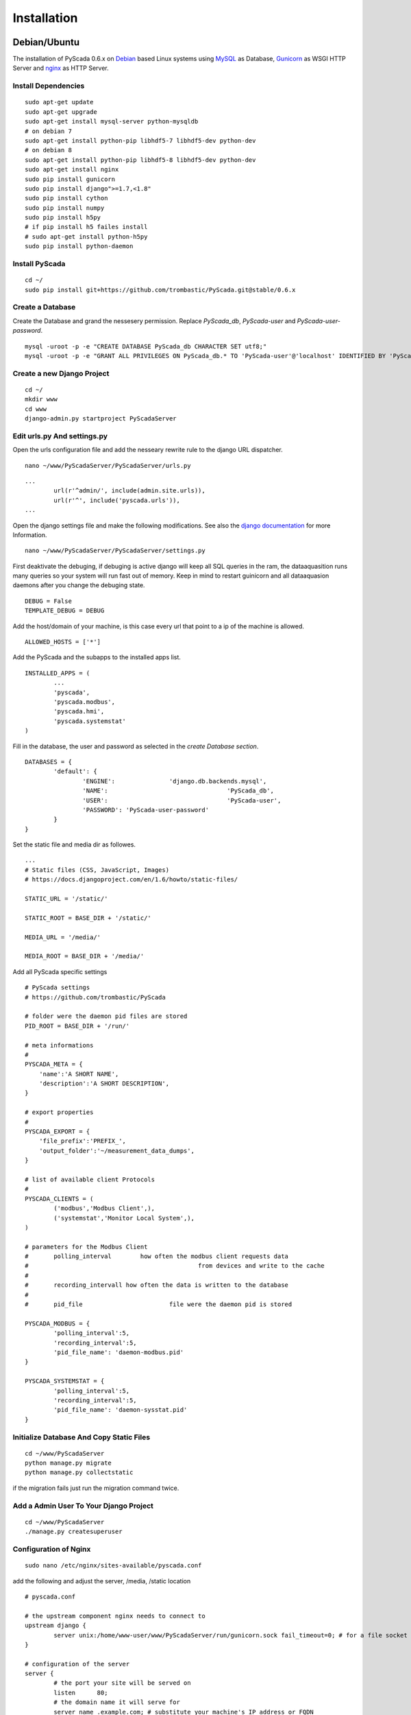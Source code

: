 Installation
============


Debian/Ubuntu
-------------


The installation of PyScada 0.6.x on `Debian <https://www.debian.org/>`_ based Linux systems using `MySQL <https://www.mysql.de/>`_  as Database, `Gunicorn <http://gunicorn.org/>`_ as WSGI HTTP Server and `nginx <http://nginx.org/>`_ as HTTP Server.

Install Dependencies
^^^^^^^^^^^^^^^^^^^^


::

	sudo apt-get update
	sudo apt-get upgrade
	sudo apt-get install mysql-server python-mysqldb
	# on debian 7
	sudo apt-get install python-pip libhdf5-7 libhdf5-dev python-dev
	# on debian 8
	sudo apt-get install python-pip libhdf5-8 libhdf5-dev python-dev
	sudo apt-get install nginx
	sudo pip install gunicorn
	sudo pip install django">=1.7,<1.8"
	sudo pip install cython
	sudo pip install numpy
	sudo pip install h5py
	# if pip install h5 failes install
	# sudo apt-get install python-h5py
	sudo pip install python-daemon


Install PyScada
^^^^^^^^^^^^^^^


::

	cd ~/
	sudo pip install git+https://github.com/trombastic/PyScada.git@stable/0.6.x


Create a Database
^^^^^^^^^^^^^^^^^

Create the Database and grand the nessesery permission. Replace `PyScada_db`, `PyScada-user` and `PyScada-user-password`.

::

	mysql -uroot -p -e "CREATE DATABASE PyScada_db CHARACTER SET utf8;"
	mysql -uroot -p -e "GRANT ALL PRIVILEGES ON PyScada_db.* TO 'PyScada-user'@'localhost' IDENTIFIED BY 'PyScada-user-password';"


Create a new Django Project
^^^^^^^^^^^^^^^^^^^^^^^^^^^

::

	cd ~/
	mkdir www
	cd www
	django-admin.py startproject PyScadaServer


Edit urls.py And settings.py
^^^^^^^^^^^^^^^^^^^^^^^^^^^^

Open the urls configuration file and add the nesseary rewrite rule to the django URL dispatcher.

::

	nano ~/www/PyScadaServer/PyScadaServer/urls.py


::

	...
		url(r'^admin/', include(admin.site.urls)),
		url(r'^', include('pyscada.urls')),
	...


Open the django settings file and make the following modifications. See also the `django documentation <https://docs.djangoproject.com/en/1.8/ref/settings/>`_ for more Information.

::

	nano ~/www/PyScadaServer/PyScadaServer/settings.py


First deaktivate the debuging, if debuging is active django will keep all SQL queries in the ram, the dataaquasition runs many queries so your system will run fast out of memory. Keep in mind to restart guinicorn and all dataaquasion daemons after you change the debuging state.

::

	DEBUG = False
	TEMPLATE_DEBUG = DEBUG


Add the host/domain of your machine, is this case every url that point to a ip of the machine is allowed.

::

	ALLOWED_HOSTS = ['*']


Add the PyScada and the subapps to the installed apps list.

::

	INSTALLED_APPS = (
		...
		'pyscada',
		'pyscada.modbus',
		'pyscada.hmi',
		'pyscada.systemstat'
	)

Fill in the database, the user and password as selected in the *create Database section*.

::

	DATABASES = {
		'default': {
			'ENGINE': 		'django.db.backends.mysql',
			'NAME': 				'PyScada_db',
			'USER': 				'PyScada-user',
			'PASSWORD': 'PyScada-user-password'
		}
	}


Set the static file and media dir as followes.

::

	...
	# Static files (CSS, JavaScript, Images)
	# https://docs.djangoproject.com/en/1.6/howto/static-files/

	STATIC_URL = '/static/'

	STATIC_ROOT = BASE_DIR + '/static/'

	MEDIA_URL = '/media/'

	MEDIA_ROOT = BASE_DIR + '/media/'


Add all PyScada specific settings

::

	# PyScada settings
	# https://github.com/trombastic/PyScada

	# folder were the daemon pid files are stored
	PID_ROOT = BASE_DIR + '/run/'

	# meta informations
	#
	PYSCADA_META = {
	    'name':'A SHORT NAME',
	    'description':'A SHORT DESCRIPTION',
	}

	# export properties
	#
	PYSCADA_EXPORT = {
	    'file_prefix':'PREFIX_',
	    'output_folder':'~/measurement_data_dumps',
	}

	# list of available client Protocols
	#
	PYSCADA_CLIENTS = (
		('modbus','Modbus Client',),
		('systemstat','Monitor Local System',),
	)

	# parameters for the Modbus Client
	# 	polling_interval 	how often the modbus client requests data
	#						from devices and write to the cache
	#
	#	recording_intervall how often the data is written to the database
	#
	# 	pid_file			file were the daemon pid is stored

	PYSCADA_MODBUS = {
		'polling_interval':5,
		'recording_interval':5,
		'pid_file_name': 'daemon-modbus.pid'
	}

	PYSCADA_SYSTEMSTAT = {
		'polling_interval':5,
		'recording_interval':5,
		'pid_file_name': 'daemon-sysstat.pid'
	}




Initialize Database And Copy Static Files
^^^^^^^^^^^^^^^^^^^^^^^^^^^^^^^^^^^^^^^^^

::

	cd ~/www/PyScadaServer
	python manage.py migrate
	python manage.py collectstatic


if the migration fails just run the migration command twice.

Add a Admin User To Your Django Project
^^^^^^^^^^^^^^^^^^^^^^^^^^^^^^^^^^^^^^^

::

	cd ~/www/PyScadaServer
	./manage.py createsuperuser


Configuration of Nginx
^^^^^^^^^^^^^^^^^^^^^^

::

	sudo nano /etc/nginx/sites-available/pyscada.conf

add the following and adjust the server, /media, /static location

::

	# pyscada.conf

	# the upstream component nginx needs to connect to
	upstream django {
		server unix:/home/www-user/www/PyScadaServer/run/gunicorn.sock fail_timeout=0; # for a file socket
	}

	# configuration of the server
	server {
		# the port your site will be served on
		listen      80;
		# the domain name it will serve for
		server_name .example.com; # substitute your machine's IP address or FQDN
		charset     utf-8;

		# max upload size
		client_max_body_size 75M;   # adjust to taste

		# Django media
		location /media  {
			alias /home/www-user/www/PyScadaServer/media;  # your Django project's media files - amend as required
		}

		location /static {
			alias /home/www-user/www/PyScadaServer/static; # your Django project's static files - amend as required
		}
		location / {
			# an HTTP header important enough to have its own Wikipedia entry:
			#   http://en.wikipedia.org/wiki/X-Forwarded-For
			proxy_set_header X-Forwarded-For $proxy_add_x_forwarded_for;

			# enable this if and only if you use HTTPS, this helps Rack
			# set the proper protocol for doing redirects:
			# proxy_set_header X-Forwarded-Proto https;

			# pass the Host: header from the client right along so redirects
			# can be set properly within the Rack application
			proxy_set_header Host $http_host;

			# we don't want nginx trying to do something clever with
			# redirects, we set the Host: header above already.
			proxy_redirect off;

			# set "proxy_buffering off" *only* for Rainbows! when doing
			# Comet/long-poll stuff.  It's also safe to set if you're
			# using only serving fast clients with Unicorn + nginx.
			# Otherwise you _want_ nginx to buffer responses to slow
			# clients, really.
			# proxy_buffering off;

			# Try to serve static files from nginx, no point in making an
			# *application* server like Unicorn/Rainbows! serve static files.
			if (!-f $request_filename) {
				proxy_pass http://django;
				break;
			}
		}
	}


after editing, enable the configuration and restart nginx, optionaly remove the default configuration

::

	sudo rm /etc/nginx/sites-enabled/default


::

	sudo ln -s /etc/nginx/sites-available/pyscada.conf /etc/nginx/sites-enabled/pyscada.conf
	sudo service nginx restart


Add Init.d Scripts
^^^^^^^^^^^^^^^^^^


To start the Dataaquasition daemon(s) and guinicorn, there are two example scripts in the git repository. Copy them to the init.d path of your machine and make them executible.

::

	sudo wget https://raw.githubusercontent.com/trombastic/PyScada/stable/0.6.x/pyscada_daemon -O /etc/init.d/pyscada_daemon
	sudo wget https://raw.githubusercontent.com/trombastic/PyScada/stable/0.6.x/gunicorn_django -O /etc/init.d/gunicorn_django
	sudo chmod +x /etc/init.d/pyscada_daemon
	sudo chmod +x /etc/init.d/gunicorn_django


add a configuration file for every script.

::

	sudo nano /etc/default/pyscada_daemon



Fill in the full path to the django project dir (were the manage.py is located). Replace the four spaces between the daemon (modbus) and the path with a tab.

::

	#!/bin/sh
	#/etc/default/pyscada_daemon
	DAEMONS=(
		'modbus	/home/www-user/www/PyScadaServer/'
	)
	RUN_AS='www-user'


Edit the gunicorn init.d script.

::

	sudo nano /etc/default/gunicorn_django


Also fill in the path to your django project dir and replace the four spaces between the django projectname (PyScadaserver) the project path and the number of workers (10) with tabs.

::

	#!/bin/sh
	#/etc/default/gunicorn_django
	SERVERS=(
		'PyScadaServer	/home/www-user/www/PyScadaServer	10'
	)
	RUN_AS='www-user'


(optinal) install System-V style init script links

::

	sudo update-rc.d pyscada_daemon defaults
	sudo update-rc.d gunicorn_django defaults



Raspberry Pi (RASPBIAN)
-----------------------

The installation of PyScada 0.6.x on `Raspbian <https://www.raspbian.org/>`_ Linux systems using `SQLite <https://www.sqlite.org/>`_  as Database, `Gunicorn <http://gunicorn.org/>`_ as WSGI HTTP Server and `nginx <http://nginx.org/>`_ as HTTP Server.

Install Dependencies
^^^^^^^^^^^^^^^^^^^^


::

	sudo apt-get update
	sudo apt-get upgrade
	sudo apt-get install mysql-server python-mysqldb
	sudo apt-get install python-pip libhdf5-7 libhdf5-dev python-dev
	sudo apt-get install nginx
	sudo apt-get install cython python-h5py
	sudo pip install gunicorn
	sudo pip install django">=1.7,<1.8"
	sudo pip install numpy
	sudo pip install python-daemon


Install PyScada
^^^^^^^^^^^^^^^

::

	cd /home/pi/
	sudo pip install git+https://github.com/trombastic/PyScada.git@stable/0.6.x

Create a new Django Project
^^^^^^^^^^^^^^^^^^^^^^^^^^^

::

	cd /home/pi
	mkdir www
	cd www
	django-admin.py startproject PyScadaServer


Edit urls.py And settings.py
^^^^^^^^^^^^^^^^^^^^^^^^^^^^

Open the urls configuration file and add the nesseary rewrite rule to the django URL dispatcher.

::

	nano /home/pi/www/PyScadaServer/PyScadaServer/urls.py


::

	...
		url(r'^admin/', include(admin.site.urls)),
		url(r'^', include('pyscada.urls')),
	...


Open the django settings file and make the following modifications. See also the `django documentation <https://docs.djangoproject.com/en/1.8/ref/settings/>`_ for more Information.

::

	nano /home/pi/www/PyScadaServer/PyScadaServer/settings.py


First deaktivate the debuging, if debuging is active django will keep all SQL queries in the ram, the dataaquasition runs many queries so your system will run fast out of memory. Keep in mind to restart guinicorn and all dataaquasion daemons after you change the debuging state.

::

	DEBUG = False
	TEMPLATE_DEBUG = DEBUG


Add the host/domain of your machine, is this case every url that point to a ip of the machine is allowed.

::

	ALLOWED_HOSTS = ['*']


Add the PyScada and the subapps to the installed apps list.

::

	INSTALLED_APPS = (
		...
		'pyscada',
		'pyscada.modbus',
		'pyscada.hmi',
		'pyscada.systemstat'
	)

Set the static file and media dir as followes.

::

	...
	# Static files (CSS, JavaScript, Images)
	# https://docs.djangoproject.com/en/1.6/howto/static-files/

	STATIC_URL = '/static/'

	STATIC_ROOT = BASE_DIR + '/static/'

	MEDIA_URL = '/media/'

	MEDIA_ROOT = BASE_DIR + '/media/'


Add all PyScada specific settings

::

	# PyScada settings
	# https://github.com/trombastic/PyScada

	# folder were the daemon pid files are stored
	PID_ROOT = BASE_DIR + '/run/'

	# list of available client Protocols
	#
	PYSCADA_CLIENTS = (
		('modbus','Modbus Client',),
		('systemstat','Monitor Local System',),
	)

	# parameters for the Modbus Client
	# 	polling_interval 	how often the modbus client requests data
	#						from devices and write to the cache
	#
	#	recording_intervall how often the data is written to the database
	#
	# 	pid_file			file were the daemon pid is stored

	PYSCADA_MODBUS = {
		'polling_interval':5,
		'recording_interval':5,
		'pid_file_name': 'daemon-modbus.pid'
	}

	PYSCADA_SYSTEMSTAT = {
		'polling_interval':5,
		'recording_interval':5,
		'pid_file_name': 'daemon-sysstat.pid'
	}


Initialize Database And Copy Static Files
^^^^^^^^^^^^^^^^^^^^^^^^^^^^^^^^^^^^^^^^^

::

	cd /home/pi/www/PyScadaServer
	python manage.py migrate
	python manage.py collectstatic


if the migration fails just run the migration command twice.

Add a Admin User To Your Django Project
^^^^^^^^^^^^^^^^^^^^^^^^^^^^^^^^^^^^^^^

::

	cd /home/pi/www/PyScadaServer
	./manage.py createsuperuser


Configuration of Nginx
^^^^^^^^^^^^^^^^^^^^^^

::

	sudo nano /etc/nginx/sites-available/pyscada.conf

add the following and adjust the server, /media, /static location

::

	# pyscada.conf

	# the upstream component nginx needs to connect to
	upstream django {
		server unix:/home/pi/www/PyScadaServer/run/gunicorn.sock fail_timeout=0; # for a file socket
	}

	# configuration of the server
	server {
		# the port your site will be served on
		listen      80;
		# the domain name it will serve for
		server_name .example.com; # substitute your machine's IP address or FQDN
		charset     utf-8;

		# max upload size
		client_max_body_size 75M;   # adjust to taste

		# Django media
		location /media  {
			alias /home/pi/www/PyScadaServer/media;  # your Django project's media files - amend as required
		}

		location /static {
			alias /home/pi/www/PyScadaServer/static; # your Django project's static files - amend as required
		}

			# an HTTP header important enough to have its own Wikipedia entry:
			#   http://en.wikipedia.org/wiki/X-Forwarded-For
			proxy_set_header X-Forwarded-For $proxy_add_x_forwarded_for;

			# enable this if and only if you use HTTPS, this helps Rack
			# set the proper protocol for doing redirects:
			# proxy_set_header X-Forwarded-Proto https;

			# pass the Host: header from the client right along so redirects
			# can be set properly within the Rack application
			proxy_set_header Host $http_host;

			# we don't want nginx trying to do something clever with
			# redirects, we set the Host: header above already.
			proxy_redirect off;

			# set "proxy_buffering off" *only* for Rainbows! when doing
			# Comet/long-poll stuff.  It's also safe to set if you're
			# using only serving fast clients with Unicorn + nginx.
			# Otherwise you _want_ nginx to buffer responses to slow
			# clients, really.
			# proxy_buffering off;

			# Try to serve static files from nginx, no point in making an
			# *application* server like Unicorn/Rainbows! serve static files.
			if (!-f $request_filename) {
				proxy_pass http://django;
				break;
			}
		}
	}


after editing, enable the configuration and restart nginx, optionaly remove the default configuration

::

	sudo rm /etc/nginx/sites-enabled/default


::

	sudo ln -s /etc/nginx/sites-available/pyscada.conf /etc/nginx/sites-enabled/pyscada.conf
	sudo service nginx restart


Add Init.d Scripts
^^^^^^^^^^^^^^^^^^


To start the Dataaquasition daemon(s) and guinicorn, there are two example scripts in the git repository. Copy them to the init.d path of your machine and make them executible.

::

	sudo wget https://raw.githubusercontent.com/trombastic/PyScada/stable/0.6.x/pyscada_daemon -O /etc/init.d/pyscada_daemon
	sudo wget https://raw.githubusercontent.com/trombastic/PyScada/stable/0.6.x/gunicorn_django -O /etc/init.d/gunicorn_django
	sudo chmod +x /etc/init.d/pyscada_daemon
	sudo chmod +x /etc/init.d/gunicorn_django


add a configuration file for every script.

::

	sudo nano /etc/default/pyscada_daemon



Fill in the full path to the django project dir (were the manage.py is located). Replace the four spaces between the daemon (modbus) and the path with a tab.

::

	#!/bin/sh
	#/etc/default/pyscada_daemon
	DAEMONS=(
		'modbus	/home/pi/www/PyScadaServer/'
	)
	RUN_AS='pi'


Edit the gunicorn init.d script.

::

	sudo nano /etc/default/gunicorn_django


Also fill in the path to your django project dir and replace the four spaces between the django projectname (PyScadaserver) the project path and the number of workers (10) with tabs.

::

	#!/bin/sh
	#/etc/default/gunicorn_django
	SERVERS=(
		'PyScadaServer	/home/pi/www/PyScadaServer	10'
	)
	RUN_AS='pi'


install System-V style init script links

::

	sudo update-rc.d pyscada_daemon defaults
	sudo update-rc.d gunicorn_django defaults



Windows
-------

The installation of PyScada 0.6.x on `Microsoft Windows <https://www.microsoft.com/>`_ systems using `SQLite <https://www.sqlite.org/>`_  as Database and the the Django Development Server as HTTP/WSGI Server.


Install Dependencies and PyScada
^^^^^^^^^^^^^^^^^^^^^^^^^^^^^^^^

 - Python 2.7 for Windows https://www.python.org/downloads/windows/
 - Microsoft Visual C++ Comiler for Python 2.7 https://www.microsoft.com/en-us/download/details.aspx?id=44266
 - h5py https://pypi.python.org/pypi/h5py/2.5.0
 - h5py for 64bit Windows http://www.lfd.uci.edu/~gohlke/pythonlibs/#h5py

Open a Shell (cmd.exe) and install the folowing packages via pip.

::

	pip install gunicorn
	pip install django">=1.7,<1.8"
	pip install numpy
	pip install python-daemon
	pip install pyscada


Create a new Django Project
^^^^^^^^^^^^^^^^^^^^^^^^^^^

Switch to your users root directory.

::

	mkdir www
	cd www
	django-admin startproject PyScadaServer


Edit urls.py And settings.py
^^^^^^^^^^^^^^^^^^^^^^^^^^^^

Open the urls configuration file and add the nesseary rewrite rule to the django URL dispatcher.

::

	C:/Users/_YOUR_USERNAME_/www/PyScadaServer/PyScadaServer/urls.py


::

	...
		url(r'^admin/', include(admin.site.urls)),
		url(r'^', include('pyscada.urls')),
	...


Open the django settings file and make the following modifications. See also the `django documentation <https://docs.djangoproject.com/en/1.8/ref/settings/>`_ for more Information.

::

	C:/Users/_YOUR_USERNAME_/www/PyScadaServer/PyScadaServer/settings.py


::

	DEBUG = False
	TEMPLATE_DEBUG = DEBUG


Add the host/domain of your machine, is this case every url that point to a ip of the machine is allowed.

::

	ALLOWED_HOSTS = ['*']


Add the PyScada and the subapps to the installed apps list.

::

	INSTALLED_APPS = (
		...
		'pyscada',
		'pyscada.modbus',
		'pyscada.hmi',
		'pyscada.systemstat'
	)

Set the static file and media dir as followes.

::

	...
	# Static files (CSS, JavaScript, Images)
	# https://docs.djangoproject.com/en/1.6/howto/static-files/

	STATIC_URL = '/static/'

	STATIC_ROOT = BASE_DIR + '/static/'

	MEDIA_URL = '/media/'

	MEDIA_ROOT = BASE_DIR + '/media/'


Add all PyScada specific settings

::

	# PyScada settings
	# https://github.com/trombastic/PyScada

	# folder were the daemon pid files are stored
	PID_ROOT = BASE_DIR + '/run/'

	# list of available client Protocols
	#
	PYSCADA_CLIENTS = (
		('modbus','Modbus Client',),
		('systemstat','Monitor Local System',),
	)

	# parameters for the Modbus Client
	# 	polling_interval 	how often the modbus client requests data
	#						from devices and write to the cache
	#
	#	recording_intervall how often the data is written to the database
	#
	# 	pid_file			file were the daemon pid is stored

	PYSCADA_MODBUS = {
		'polling_interval':5,
		'recording_interval':5,
		'pid_file_name': 'daemon-modbus.pid'
	}

	PYSCADA_SYSTEMSTAT = {
		'polling_interval':5,
		'recording_interval':5,
		'pid_file_name': 'daemon-sysstat.pid'
	}


Initialize Database And Copy Static Files
^^^^^^^^^^^^^^^^^^^^^^^^^^^^^^^^^^^^^^^^^

::

	cd C:/Users/_YOUR_USERNAME_/www/PyScadaServer
	python manage.py migrate
	python manage.py collectstatic



Add a Admin User To Your Django Project
^^^^^^^^^^^^^^^^^^^^^^^^^^^^^^^^^^^^^^^

::

	cd C:/Users/_YOUR_USERNAME_/www/PyScadaServer
	python manage.py createsuperuser


Start the Django Development Server
^^^^^^^^^^^^^^^^^^^^^^^^^^^^^^^^^^^

Open a Windows Command-line (cmd.exe) and start the Django Development Server.

::

	cd C:/Users/_YOUR_USERNAME_/www/PyScadaServer
	python manage.py runserver --insecure

Start the PyScada Daemons
^^^^^^^^^^^^^^^^^^^^^^^^^

Using pyscada background daemons in Windows is currently not supported, to start the daemons in foreground open a Windows Command-line (cmd.exe) for every daemon and start it with the following command.

::

	cd C:/Users/_YOUR_USERNAME_/www/PyScadaServer
	python manage.py PyScadaWindowsDaemonHandler daemon_name


It is also posible to register the modbus daemon as an windows service, to do this download the from registratioen skript from https://raw.githubusercontent.com/trombastic/PyScada/stable/0.6.x/register_windows_service_modbus.py and copy it to the project root folder.

::
	cd C:/Users/_YOUR_USERNAME_/www/PyScadaServer
	python register_windows_service_modbus.py

